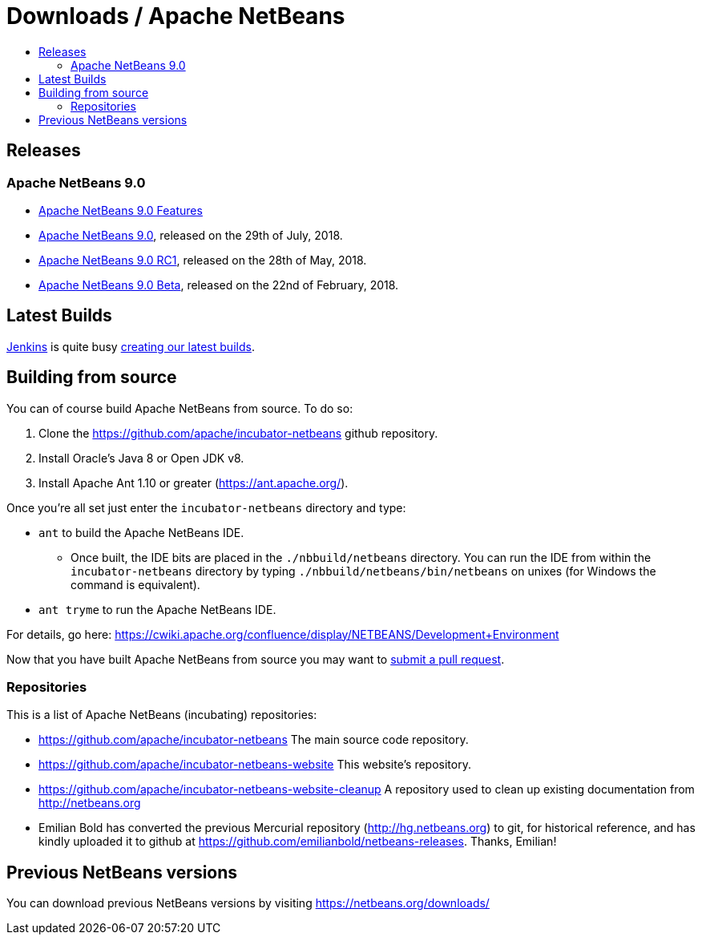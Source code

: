 ////
     Licensed to the Apache Software Foundation (ASF) under one
     or more contributor license agreements.  See the NOTICE file
     distributed with this work for additional information
     regarding copyright ownership.  The ASF licenses this file
     to you under the Apache License, Version 2.0 (the
     "License"); you may not use this file except in compliance
     with the License.  You may obtain a copy of the License at

       http://www.apache.org/licenses/LICENSE-2.0

     Unless required by applicable law or agreed to in writing,
     software distributed under the License is distributed on an
     "AS IS" BASIS, WITHOUT WARRANTIES OR CONDITIONS OF ANY
     KIND, either express or implied.  See the License for the
     specific language governing permissions and limitations
     under the License.
////
////

NOTE: 
See https://www.apache.org/dev/release-download-pages.html 
for important requirements for download pages for Apache projects.

////
= Downloads / Apache NetBeans
:jbake-type: page
:jbake-tags: download
:jbake-status: published
:keywords: Apache NetBeans download
:description: Apache NetBeans Download page
:toc: left
:toc-title:

[[releases]]
== Releases

=== Apache NetBeans 9.0

- link:nb90/[Apache NetBeans 9.0 Features]
- link:nb90/nb90.html[Apache NetBeans 9.0], released on the 29th of July, 2018.
- link:nb90/nb90-rc1.html[Apache NetBeans 9.0 RC1], released on the 28th of May, 2018.
- link:nb90/nb90-beta.html[Apache NetBeans 9.0 Beta], released on the 22nd of February, 2018.

[[latest]]
== Latest Builds

link:https://jenkins.io/index.html[Jenkins] is quite busy link:https://builds.apache.org/view/Incubator%20Projects/job/incubator-netbeans-linux/lastSuccessfulBuild/artifact/[creating our latest builds].

[[source]]
== Building from source

You can of course build Apache NetBeans from source. To do so:

. Clone the https://github.com/apache/incubator-netbeans github repository.
. Install Oracle's Java 8 or Open JDK v8.
. Install Apache Ant 1.10 or greater (https://ant.apache.org/).

Once you're all set just enter the `incubator-netbeans` directory and type:

- `ant` to build the Apache NetBeans IDE.
  ** Once built, the IDE bits are placed in the `./nbbuild/netbeans` directory. You can run the IDE from within the `incubator-netbeans` directory by typing `./nbbuild/netbeans/bin/netbeans` on unixes (for Windows the command is equivalent).
- `ant tryme` to run the Apache NetBeans IDE.

For details, go here: https://cwiki.apache.org/confluence/display/NETBEANS/Development+Environment

Now that you have built Apache NetBeans from source you may want to link:/participate/submit-pr.html[submit a pull request].

[[repos]]
=== Repositories

This is a list of Apache NetBeans (incubating) repositories:

- https://github.com/apache/incubator-netbeans The main source code repository.
- https://github.com/apache/incubator-netbeans-website This website's repository.
- https://github.com/apache/incubator-netbeans-website-cleanup A repository used to clean up existing documentation from http://netbeans.org
- Emilian Bold has converted the previous Mercurial repository (http://hg.netbeans.org) to git, for historical reference, and has kindly uploaded it to github at https://github.com/emilianbold/netbeans-releases. Thanks, Emilian!

[[previous]]
== Previous NetBeans versions

You can download previous NetBeans versions by visiting https://netbeans.org/downloads/

